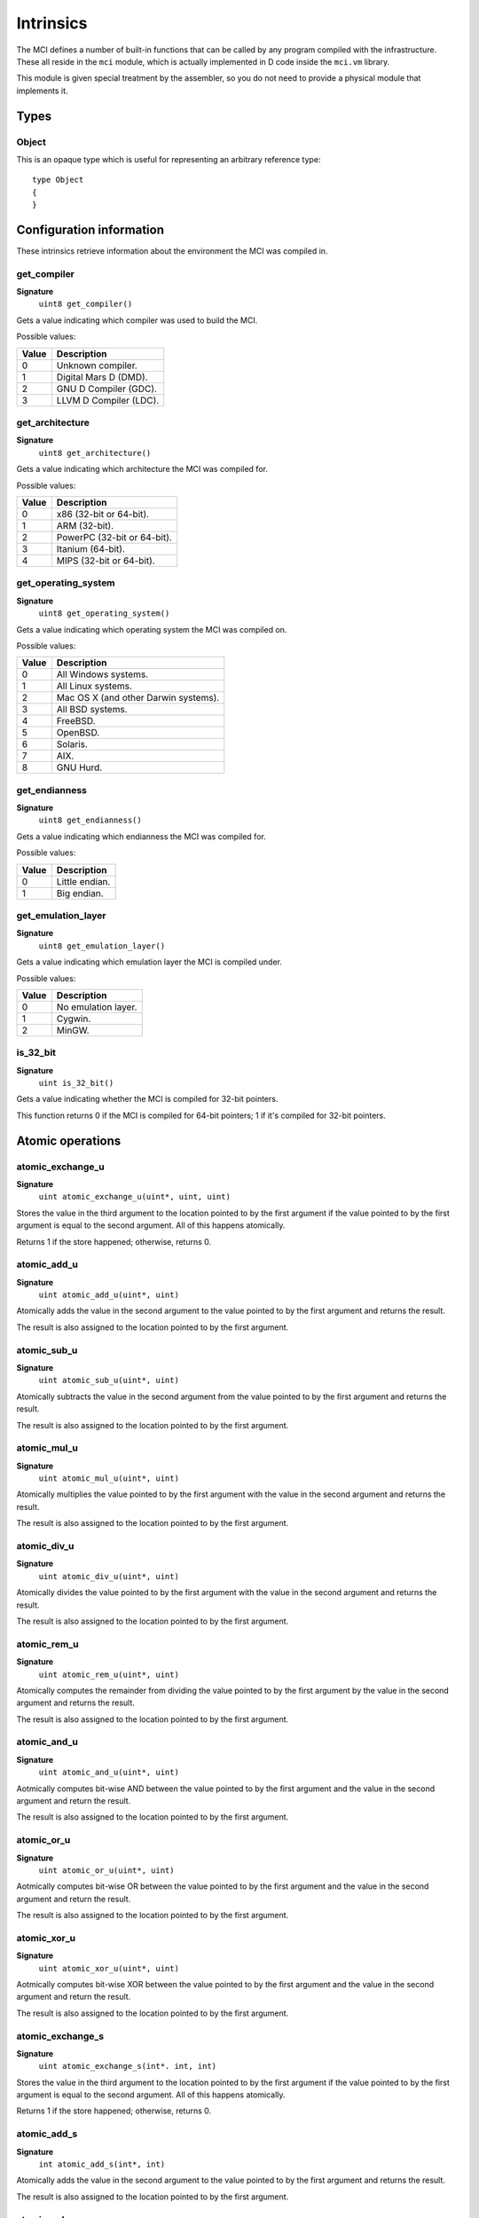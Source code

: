 Intrinsics
==========

The MCI defines a number of built-in functions that can be called by any
program compiled with the infrastructure. These all reside in the ``mci``
module, which is actually implemented in D code inside the ``mci.vm``
library.

This module is given special treatment by the assembler, so you do not
need to provide a physical module that implements it.

Types
+++++

Object
------

This is an opaque type which is useful for representing an arbitrary
reference type::

    type Object
    {
    }

Configuration information
+++++++++++++++++++++++++

These intrinsics retrieve information about the environment the MCI was
compiled in.

get_compiler
------------

**Signature**
    ``uint8 get_compiler()``

Gets a value indicating which compiler was used to build the MCI.

Possible values:

===== ========================
Value Description
===== ========================
0     Unknown compiler.
1     Digital Mars D (DMD).
2     GNU D Compiler (GDC).
3     LLVM D Compiler (LDC).
===== ========================

get_architecture
----------------

**Signature**
    ``uint8 get_architecture()``

Gets a value indicating which architecture the MCI was compiled for.

Possible values:

===== ===========================
Value Description
===== ===========================
0     x86 (32-bit or 64-bit).
1     ARM (32-bit).
2     PowerPC (32-bit or 64-bit).
3     Itanium (64-bit).
4     MIPS (32-bit or 64-bit).
===== ===========================

get_operating_system
--------------------

**Signature**
    ``uint8 get_operating_system()``

Gets a value indicating which operating system the MCI was compiled on.

Possible values:

===== ====================================
Value Description
===== ====================================
0     All Windows systems.
1     All Linux systems.
2     Mac OS X (and other Darwin systems).
3     All BSD systems.
4     FreeBSD.
5     OpenBSD.
6     Solaris.
7     AIX.
8     GNU Hurd.
===== ====================================

get_endianness
--------------

**Signature**
    ``uint8 get_endianness()``

Gets a value indicating which endianness the MCI was compiled for.

Possible values:

===== ==============
Value Description
===== ==============
0     Little endian.
1     Big endian.
===== ==============

get_emulation_layer
-------------------

**Signature**
    ``uint8 get_emulation_layer()``

Gets a value indicating which emulation layer the MCI is compiled under.

Possible values:

===== ===================
Value Description
===== ===================
0     No emulation layer.
1     Cygwin.
2     MinGW.
===== ===================

is_32_bit
---------

**Signature**
    ``uint is_32_bit()``

Gets a value indicating whether the MCI is compiled for 32-bit pointers.

This function returns 0 if the MCI is compiled for 64-bit pointers; 1 if
it's compiled for 32-bit pointers.

Atomic operations
+++++++++++++++++

atomic_exchange_u
-----------------

**Signature**
    ``uint atomic_exchange_u(uint*, uint, uint)``

Stores the value in the third argument to the location pointed to by the
first argument if the value pointed to by the first argument is equal to
the second argument. All of this happens atomically.

Returns 1 if the store happened; otherwise, returns 0.

atomic_add_u
------------

**Signature**
    ``uint atomic_add_u(uint*, uint)``

Atomically adds the value in the second argument to the value pointed to by
the first argument and returns the result.

The result is also assigned to the location pointed to by the first argument.

atomic_sub_u
------------

**Signature**
    ``uint atomic_sub_u(uint*, uint)``

Atomically subtracts the value in the second argument from the value pointed
to by the first argument and returns the result.

The result is also assigned to the location pointed to by the first argument.

atomic_mul_u
------------

**Signature**
    ``uint atomic_mul_u(uint*, uint)``

Atomically multiplies the value pointed to by the first argument with the
value in the second argument and returns the result.

The result is also assigned to the location pointed to by the first argument.

atomic_div_u
------------

**Signature**
    ``uint atomic_div_u(uint*, uint)``

Atomically divides the value pointed to by the first argument with the value
in the second argument and returns the result.

The result is also assigned to the location pointed to by the first argument.

atomic_rem_u
------------

**Signature**
    ``uint atomic_rem_u(uint*, uint)``

Atomically computes the remainder from dividing the value pointed to by the
first argument by the value in the second argument and returns the result.

The result is also assigned to the location pointed to by the first argument.

atomic_and_u
------------

**Signature**
    ``uint atomic_and_u(uint*, uint)``

Aotmically computes bit-wise AND between the value pointed to by the first
argument and the value in the second argument and return the result.

The result is also assigned to the location pointed to by the first argument.

atomic_or_u
-----------

**Signature**
    ``uint atomic_or_u(uint*, uint)``

Aotmically computes bit-wise OR between the value pointed to by the first
argument and the value in the second argument and return the result.

The result is also assigned to the location pointed to by the first argument.

atomic_xor_u
------------

**Signature**
    ``uint atomic_xor_u(uint*, uint)``

Aotmically computes bit-wise XOR between the value pointed to by the first
argument and the value in the second argument and return the result.

The result is also assigned to the location pointed to by the first argument.

atomic_exchange_s
-----------------

**Signature**
    ``uint atomic_exchange_s(int*. int, int)``

Stores the value in the third argument to the location pointed to by the
first argument if the value pointed to by the first argument is equal to
the second argument. All of this happens atomically.

Returns 1 if the store happened; otherwise, returns 0.

atomic_add_s
------------

**Signature**
    ``int atomic_add_s(int*, int)``

Atomically adds the value in the second argument to the value pointed to by
the first argument and returns the result.

The result is also assigned to the location pointed to by the first argument.

atomic_sub_s
------------

**Signature**
    ``int atomic_sub_s(int*, int)``

Atomically subtracts the value in the second argument from the value pointed
to by the first argument and returns the result.

The result is also assigned to the location pointed to by the first argument.

atomic_mul_s
------------

**Signature**
    ``int atomic_mul_s(int*, int)``

Atomically multiplies the value pointed to by the first argument with the
value in the second argument and returns the result.

The result is also assigned to the location pointed to by the first argument.

atomic_div_s
------------

**Signature**
    ``int atomic_div_s(int*, int)``

Atomically divides the value pointed to by the first argument with the value
in the second argument and returns the result.

The result is also assigned to the location pointed to by the first argument.

atomic_rem_s
------------

**Signature**
    ``int atomic_rem_s(int*, int)``

Atomically computes the remainder from dividing the value pointed to by the
first argument by the value in the second argument and returns the result.

The result is also assigned to the location pointed to by the first argument.

atomic_and_s
------------

**Signature**
    ``int atomic_and_s(int*, int)``

Aotmically computes bit-wise AND between the value pointed to by the first
argument and the value in the second argument and return the result.

The result is also assigned to the location pointed to by the first argument.

atomic_or_s
-----------

**Signature**
    ``int atomic_or_s(int*, int)``

Aotmically computes bit-wise OR between the value pointed to by the first
argument and the value in the second argument and return the result.

The result is also assigned to the location pointed to by the first argument.

atomic_xor_s
------------

**Signature**
    ``int atomic_xor_s(int*, int)``

Aotmically computes bit-wise XOR between the value pointed to by the first
argument and the value in the second argument and return the result.

The result is also assigned to the location pointed to by the first argument.

Memory management
+++++++++++++++++

is_aligned
----------

**Signature**
    ``uint is_aligned(uint8*)``

Determines whether the given pointer is properly aligned for the system
the program is currently running on. Returns 1 if the pointer is properly
aligned; otherwise, returns 0.

Here, "properly aligned" usually means being a multiple of 4 or 8 depending
on the pointer length of the platform (32 and 64 bits, respectively).

gc_collect
----------

**Signature**
    ``void gc_collect()``

Instructs the GC to perform a full collection. This may cause a stop of the
world.

gc_minimize
-----------

**Signature**
    ``void gc_minimize()``

Instructs the GC to do minimal GC work. This function is appropriate for
tight loops, and is relatively cheap.

gc_get_collections
------------------

**Signature**
    ``uint64 gc_get_collections()``

Gets a value indicating the amount of collections the GC has performed.

gc_add_pressure
---------------

**Signature**
    ``void gc_add_pressure(uint)``

Informs the GC that a significant amount of unmanaged memory (given by the
argument) is about to be allocated.

gc_remove_pressure
------------------

**Signature**
    ``void gc_remove_pressure(uint)``

Informs the GC that a significant amount of unmanaged memory (given by the
argument) is about to be freed.

gc_is_generational
------------------

**Signature**
    ``uint gc_is_generational()``

Gets a value indicating whether the GC is generational.

gc_get_generations
------------------

**Signature**
    ``uint gc_get_generations()``

Gets the amount of generations managed by the GC. This is guaranteed to be a
constant number.

Calling this function if the GC is not generational results in undefined
behavior.

gc_generation_collect
---------------------

**Signature**
    ``void gc_generation_collect(uint)``

Instructs the GC generation given by the ID in the argument to perform a full
collection. This may cause a stop of the world.

Calling this function if the GC is not generational results in undefined
behavior.

gc_generation_minimize
----------------------

**Signature**
    ``void gc_generation_minimize(uint)``

Instructs the GC generation given by the ID in the argument to perform as much
cleanup work as it can without stopping the world.

Calling this function if the GC is not generational results in undefined
behavior.

gc_generation_get_collections
-----------------------------

**Signature**
    ``uint gc_generation_get_collections(uint)``

Gets a value indicating the amount of collections the GC has performed in the
generation given by the ID in the argument.

Calling this function if the GC is not generational results in undefined
behavior.

gc_is_interactive
-----------------

**Signature**
    ``uint gc_is_interactive()``

Gets a value indicating whether the GC is interactive (i.e. supports allocate
and free callbacks). Returns 1 if the GC is interactive; otherwise, returns
0.

gc_add_allocate_callback
------------------------

**Signature**
    ``void gc_add_allocate_callback(void(Object&) cdecl)``

Adds a callback to the GC which will be called on every allocation made in
the program. The parameter given to the function pointer is the newly
allocated object. Note that the callback will be triggered right after the
memory has been allocated.

Calling this function if the GC is not interactive results in undefined
behavior.

gc_add_free_callback
--------------------

**Signature**
    ``void gc_add_free_callback(void(Object&) cdecl)``

Adds a callback to the GC which will be called on every freeing of memory
made in the program. The argument given to the function pointer is the freed
object. Note that the callback will be triggered just before the memory is
actually freed.

Calling this function if the GC is not interactive results in undefined
behavior.

gc_is_atomic
------------

**Signature**
    ``uint gc_is_atomic()``

Gets a value indicating whether the GC is atomic (i.e. requires read or write
barriers). Returns 1 if the GC is atomic; otherwise, returns 0.

gc_get_barriers
---------------

**Signature**
    ``uint8 gc_get_barriers()``

Returns flags indicating which barriers the current GC requires.

Possible flags:

===== ===============================================
0x00  No barriers are required.
0x01  Read barriers are required for fields.
0x02  Write barriers are required for fields.
0x04  Read barriers are required for array loads.
0x08  Write barriers are required for array stores.
0x10  Read barriers are required for indirect stores.
0x20  Write barriers are required for indirect loads.
===== ===============================================

Math and IEEE 754 operations
++++++++++++++++++++++++++++

nan_payload_f32
---------------

**Signature**
    ``float32 nan_payload_f32(uint32)``

Produces a NaN (not a number) value with a given user payload. This abuses an
obscure feature of IEEE 754 that allows 22 bits of a NaN value to be set to a
user-specified value. This does of course mean that only 22 bits of the given
payload will be inserted in the NaN value.

nan_payload_f64
---------------

**Signature**
    ``float64 nan_payload_f64(uint64)``

Produces a NaN (not a number) value with a given user payload. This abuses an
obscure feature of IEEE 754 that allows 51 bits of a NaN value to be set to a
user-specified value. This does of course mean that only 51 bits of the given
payload will be inserted in the NaN value.

is_nan_f32
----------

**Signature**
    ``uint is_nan_f32(float32)``

Returns 1 if the given value is NaN (not a number); otherwise, returns 0. This
function is payload-aware, so NaNs with payloads will correctly be regarded
NaN.

is_nan_f64
----------

**Signature**
    ``uint is_nan_f64(float64)``

Returns 1 if the given value is NaN (not a number); otherwise, returns 0. This
function is payload-aware, so NaNs with payloads will correctly be regarded
NaN.

is_inf_f32
----------

**Signature**
    ``uint is_inf_f32(float32)``

Returns 1 if the given value is positive or negative infinity; otherwise,
returns 0.

is_inf_f64
----------

**Signature**
    ``uint is_inf_f64(float64)``

Returns 1 if the given value is positive or negative infinity; otherwise,
returns 0.
